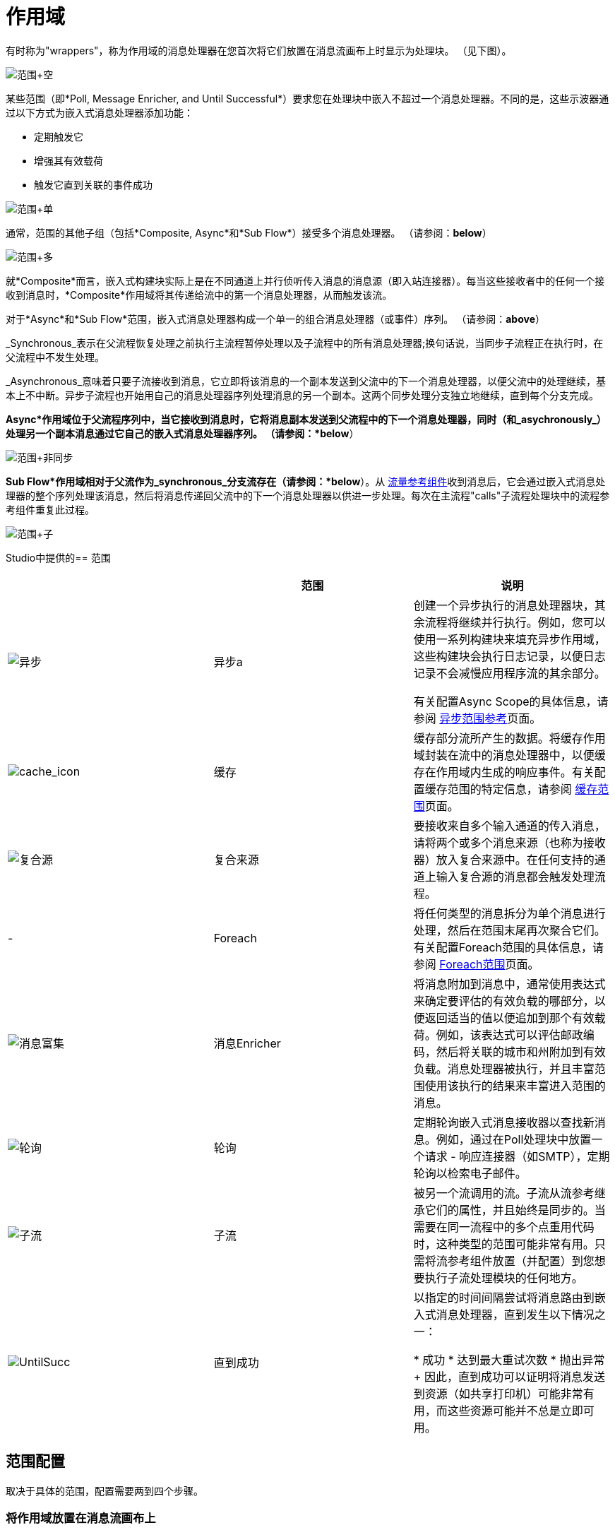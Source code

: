 = 作用域

有时称为"wrappers"，称为作用域的消息处理器在您首次将它们放置在消息流画布上时显示为处理块。 （见下图）。

image:Scope+Empty.png[范围+空]

某些范围（即*Poll, Message Enricher, and Until Successful*）要求您在处理块中嵌入不超过一个消息处理器。不同的是，这些示波器通过以下方式为嵌入式消息处理器添加功能：

* 定期触发它
* 增强其有效载荷
* 触发它直到关联的事件成功

image:Scope+Single.png[范围+单]

通常，范围的其他子组（包括*Composite, Async*和*Sub Flow*）接受多个消息处理器。 （请参阅：*below*）

image:Scope+Multi.png[范围+多]

就*Composite*而言，嵌入式构建块实际上是在不同通道上并行侦听传入消息的消息源（即入站连接器）。每当这些接收者中的任何一个接收到消息时，*Composite*作用域将其传递给流中的第一个消息处理器，从而触发该流。

对于*Async*和*Sub Flow*范围，嵌入式消息处理器构成一个单一的组合消息处理器（或事件）序列。 （请参阅：*above*）

_Synchronous_表示在父流程恢复处理之前执行主流程暂停处理以及子流程中的所有消息处理器;换句话说，当同步子流程正在执行时，在父流程中不发生处理。

_Asynchronous_意味着只要子流接收到消息，它立即将该消息的一个副本发送到父流中的下一个消息处理器，以便父流中的处理继续，基本上不中断。异步子流程也开始用自己的消息处理器序列处理消息的另一个副本。这两个同步处理分支独立地继续，直到每个分支完成。

*Async*作用域位于父流程序列中，当它接收到消息时，它将消息副本发送到父流程中的下一个消息处理器，同时（和_asychronously_）处理另一个副本消息通过它自己的嵌入式消息处理器序列。 （请参阅：*below*）

image:Scope+Asynch.png[范围+非同步]

*Sub Flow*作用域相对于父流作为_synchronous_分支流存在（请参阅：*below*）。从 link:/mule-user-guide/v/3.4/flow-ref-component-reference[流量参考组件]收到消息后，它会通过嵌入式消息处理器的整个序列处理该消息，然后将消息传递回父流中的下一个消息处理器以供进一步处理。每次在主流程"calls"子流程处理块中的流程参考组件重复此过程。

image:Scope+Sub.png[范围+子]

Studio中提供的== 范围

[%header,cols="34,33,33"]
|===
|   |范围 |说明
| image:async.png[异步]  |异步a |创建一个异步执行的消息处理器块，其余流程将继续并行执行。例如，您可以使用一系列构建块来填充异步作用域，这些构建块会执行日志记录，以便日志记录不会减慢应用程序流的其余部分。

有关配置Async Scope的具体信息，请参阅 link:/mule-user-guide/v/3.4/async-scope-reference[异步范围参考]页面。

| image:cache_icon.png[cache_icon]  |缓存 |缓存部分流所产生的数据。将缓存作用域封装在流中的消息处理器中，以便缓存在作用域内生成的响应事件。有关配置缓存范围的特定信息，请参阅 link:/mule-user-guide/v/3.4/cache-scope[缓存范围]页面。


| image:composite-source.png[复合源]  |复合来源 |要接收来自多个输入通道的传入消息，请将两个或多个消息来源（也称为接收器）放入复合来源中。在任何支持的通道上输入复合源的消息都会触发处理流程。

|   -   | Foreach  |将任何类型的消息拆分为单个消息进行处理，然后在范围末尾再次聚合它们。有关配置Foreach范围的具体信息，请参阅 link:/mule-user-guide/v/3.5/foreach[Foreach范围]页面。

| image:message-enricher.png[消息富集]  |消息Enricher  |将消息附加到消息中，通常使用表达式来确定要评估的有效负载的哪部分，以便返回适当的值以便追加到那个有效载荷。例如，该表达式可以评估邮政编码，然后将关联的城市和州附加到有效负载。消息处理器被执行，并且丰富范围使用该执行的结果来丰富进入范围的消息。

| image:poll.png[轮询]  |轮询 |定期轮询嵌入式消息接收器以查找新消息。例如，通过在Poll处理块中放置一个请求 - 响应连接器（如SMTP），定期轮询以检索电子邮件。

| image:SubFlow.png[子流]  |子流 |被另一个流调用的流。子流从流参考继承它们的属性，并且始终是同步的。当需要在同一流程中的多个点重用代码时，这种类型的范围可能非常有用。只需将流参考组件放置（并配置）到您想要执行子流处理模块的任何地方。


| image:UntilSucc.png[UntilSucc]  |直到成功|以指定的时间间隔尝试将消息路由到嵌入式消息处理器，直到发生以下情况之一：


* 成功
* 达到最大重试次数
* 抛出异常
+
因此，直到成功可以证明将消息发送到资源（如共享打印机）可能非常有用，而这些资源可能并不总是立即可用。
|===

== 范围配置

取决于具体的范围，配置需要两到四个步骤。

=== 将作用域放置在消息流画布上

将要实现的范围的图标拖到Message Flow画布上。请注意，所有六个范围最初都显示为空"processing blocks."下表列出了放置和填充范围的要求：

[%header,cols="34,33,33"]
|===
|范围 |展示位置要求 |人口要求
| *Sub Flow*  |必须放置在父流程的_outside_之后，然后由父流程中的流程引用组件引用一次或多次a |必须由消息处理器，其相对于父流同步执行

| *Async*  |必须放在父流程a |中必须填充一系列相对于父流程异步执行的消息处理器

| *Foreach*  |必须放在父流程a |中必须填充一系列相对于父流程异步执行的消息处理器

| *Message Enricher*  |必须正好填充一个消息处理器，消息丰富者将其添加到增强型消息 |中。必须使用一个消息处理器填充该消息处理器消息更丰富的消息传递增强的消息

| *Poll*  |必须放在父流程序列之外，然后由父流程中的流程引用调用 |必须仅填充一个消息处理器，以指定的时间间隔轮询触发器

| *Until Successful*  |必须放置在父流程 |中必须仅填充一个消息处理器，该范围将触发，直到事件成功

| *Composite*  |必须放置在父流程的开始处（即，必须充当消息源） |必须填充多个消息源
|===

== 配置嵌入式消息处理器

所有嵌入式消息处理器或消息源的设置过程与非嵌入式构建块的设置过程相同。

== 配置父范围

在所有情况下，除了不需要任何配置的*Composite Source*外，双击范围的图标以打开其属性窗格。 *Sub Flow*仅支持可选文档。其他四个示波器需要或允许不同程度的额外配置。

== 连接子流程

对于作为子流在父流之外存在的*Sub Flow*和*Poll*，您必须在要调用这些子流的点处将一个或多个流参考组件插入并配置到父流中。

image:Scope+Connect.png[范围+连接]

